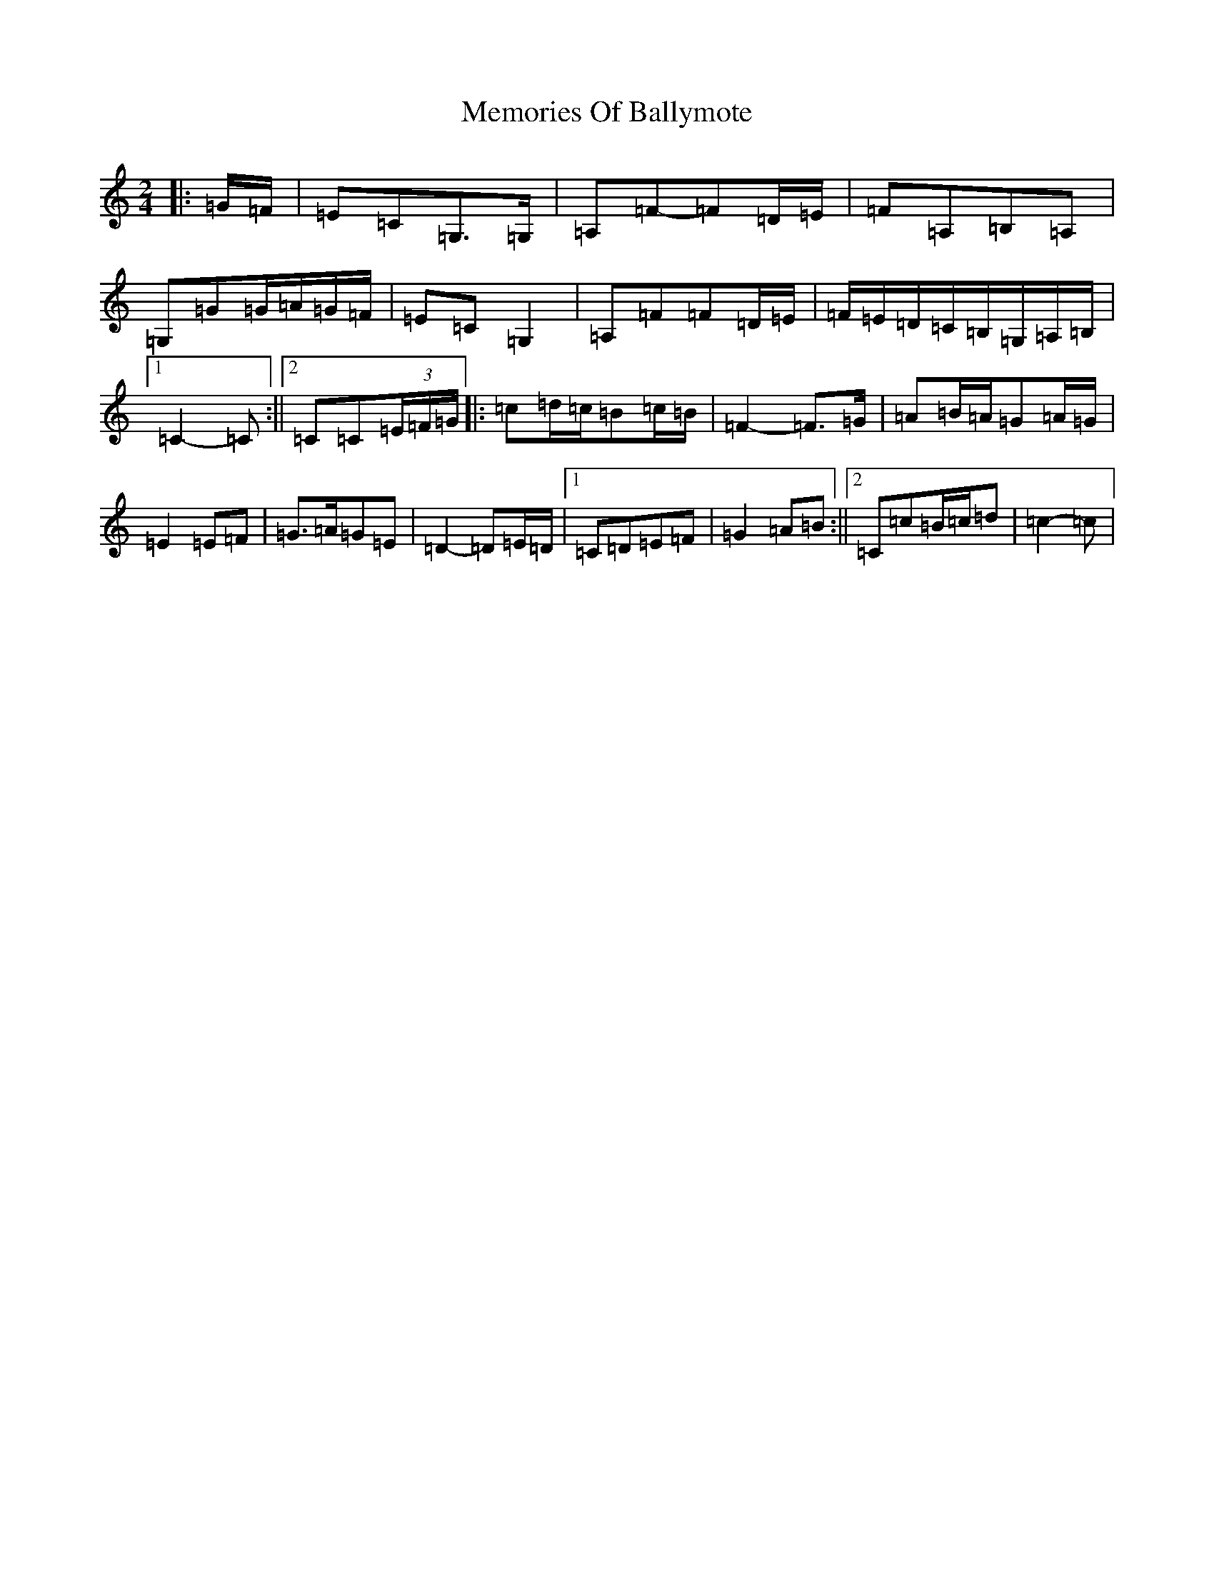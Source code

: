 X: 13895
T: Memories Of Ballymote
S: https://thesession.org/tunes/1560#setting1560
R: polka
M:2/4
L:1/8
K: C Major
|:=G/2=F/2|=E=C=G,>=G,|=A,=F-=F=D/2=E/2|=F=A,=B,=A,|=G,=G=G/2=A/2=G/2=F/2|=E=C=G,2|=A,=F=F=D/2=E/2|=F/2=E/2=D/2=C/2=B,/2=G,/2=A,/2=B,/2|1=C2-=C:||2=C=C(3=E/2=F/2=G/2|:=c=d/2=c/2=B=c/2=B/2|=F2-=F>=G|=A=B/2=A/2=G=A/2=G/2|=E2=E=F|=G>=A=G=E|=D2-=D=E/2=D/2|1=C=D=E=F|=G2=A=B:||2=C=c=B/2=c/2=d|=c2-=c|